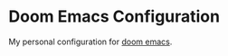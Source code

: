 * Doom Emacs Configuration

My personal configuration for [[https://github.com/hlissner/doom-emacs][doom emacs]].
